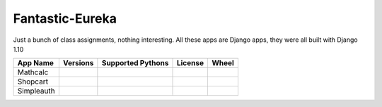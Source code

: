 Fantastic-Eureka
================

Just a bunch of class assignments, nothing interesting.
All these apps are Django apps, they were all built with Django 1.10


+------------+----------------------------------------------------------------+-------------------------------------------------------------------------+----------------------------------------------------------------+------------------------------------------------------------------------+
|  App Name  | Versions                                                       |  Supported Pythons                                                      | License                                                        | Wheel                                                                  |
+============+================================================================+=========================================================================+================================================================+========================================================================+
| Mathcalc   | .. image:: https://img.shields.io/pypi/v/django-mathcalc.svg   | .. image:: https://img.shields.io/pypi/pyversions/django-mathcalc.svg   | .. image:: https://img.shields.io/pypi/l/django-mathcalc.svg   | .. image:: https://img.shields.io/pypi/wheel/django-mathcalc.svg       |
|            |  :target: https://pypi.python.org/pypi/django-mathcalc         |  :target: https://pypi.python.org/pypi/django-mathcalc                  |  :target: https://pypi.python.org/pypi/django-mathcalc         |  :target: https://pypi.python.org/pypi/django-mathcalc                 |
+------------+----------------------------------------------------------------+-------------------------------------------------------------------------+----------------------------------------------------------------+------------------------------------------------------------------------+
| Shopcart   | .. image:: https://img.shields.io/pypi/v/django-shopcart.svg   | .. image:: https://img.shields.io/pypi/pyversions/django-shopcart.svg   | .. image:: https://img.shields.io/pypi/l/django-shopcart.svg   | .. image:: https://img.shields.io/pypi/wheel/django-shopcart.svg       |
|            |  :target: https://pypi.python.org/pypi/django-shopcart         |  :target: https://pypi.python.org/pypi/django-shopcart                  |  :target: https://pypi.python.org/pypi/django-shopcart         |  :target: https://pypi.python.org/pypi/django-mathcalc                 |
+------------+----------------------------------------------------------------+-------------------------------------------------------------------------+----------------------------------------------------------------+------------------------------------------------------------------------+
| Simpleauth | .. image:: https://img.shields.io/pypi/v/django_simpleauth.svg | .. image:: https://img.shields.io/pypi/pyversions/django_simpleauth.svg | .. image:: https://img.shields.io/pypi/l/django_simpleauth.svg | .. image:: https://img.shields.io/pypi/wheel/django_simpleauth.svg     |
|            |  :target: https://pypi.python.org/pypi/django_simpleauth       |  :target: https://pypi.python.org/pypi/django_simpleauth                |  :target: https://pypi.python.org/pypi/django_simpleauth       |  :target: https://pypi.python.org/pypi/django_simpleauth               |
+------------+----------------------------------------------------------------+-------------------------------------------------------------------------+----------------------------------------------------------------+------------------------------------------------------------------------+



